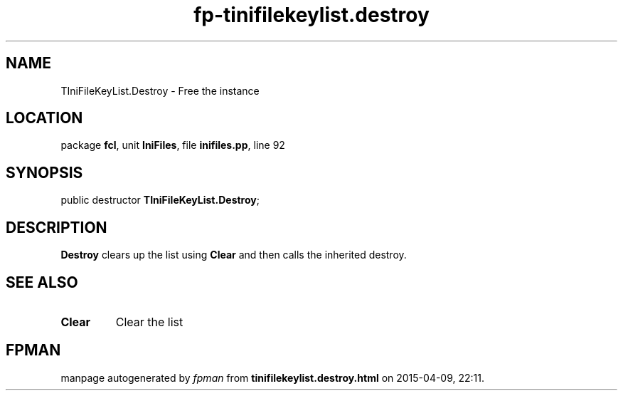 .\" file autogenerated by fpman
.TH "fp-tinifilekeylist.destroy" 3 "2014-03-14" "fpman" "Free Pascal Programmer's Manual"
.SH NAME
TIniFileKeyList.Destroy - Free the instance
.SH LOCATION
package \fBfcl\fR, unit \fBIniFiles\fR, file \fBinifiles.pp\fR, line 92
.SH SYNOPSIS
public destructor \fBTIniFileKeyList.Destroy\fR;
.SH DESCRIPTION
\fBDestroy\fR clears up the list using \fBClear\fR and then calls the inherited destroy.


.SH SEE ALSO
.TP
.B Clear
Clear the list

.SH FPMAN
manpage autogenerated by \fIfpman\fR from \fBtinifilekeylist.destroy.html\fR on 2015-04-09, 22:11.

